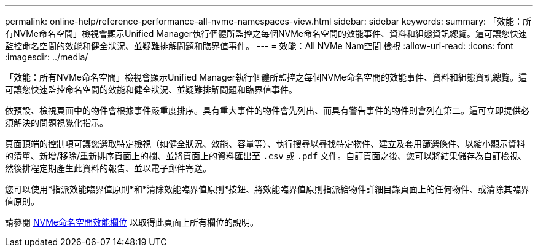 ---
permalink: online-help/reference-performance-all-nvme-namespaces-view.html 
sidebar: sidebar 
keywords:  
summary: 「效能：所有NVMe命名空間」檢視會顯示Unified Manager執行個體所監控之每個NVMe命名空間的效能事件、資料和組態資訊總覽。這可讓您快速監控命名空間的效能和健全狀況、並疑難排解問題和臨界值事件。 
---
= 效能：All NVMe Nam空間 檢視
:allow-uri-read: 
:icons: font
:imagesdir: ../media/


[role="lead"]
「效能：所有NVMe命名空間」檢視會顯示Unified Manager執行個體所監控之每個NVMe命名空間的效能事件、資料和組態資訊總覽。這可讓您快速監控命名空間的效能和健全狀況、並疑難排解問題和臨界值事件。

依預設、檢視頁面中的物件會根據事件嚴重度排序。具有重大事件的物件會先列出、而具有警告事件的物件則會列在第二。這可立即提供必須解決的問題視覺化指示。

頁面頂端的控制項可讓您選取特定檢視（如健全狀況、效能、容量等）、執行搜尋以尋找特定物件、建立及套用篩選條件、以縮小顯示資料的清單、新增/移除/重新排序頁面上的欄、並將頁面上的資料匯出至 `.csv` 或 `.pdf` 文件。自訂頁面之後、您可以將結果儲存為自訂檢視、然後排程定期產生此資料的報告、並以電子郵件寄送。

您可以使用*指派效能臨界值原則*和*清除效能臨界值原則*按鈕、將效能臨界值原則指派給物件詳細目錄頁面上的任何物件、或清除其臨界值原則。

請參閱 xref:reference-nvme-namespace-performance-fields.adoc[NVMe命名空間效能欄位] 以取得此頁面上所有欄位的說明。
